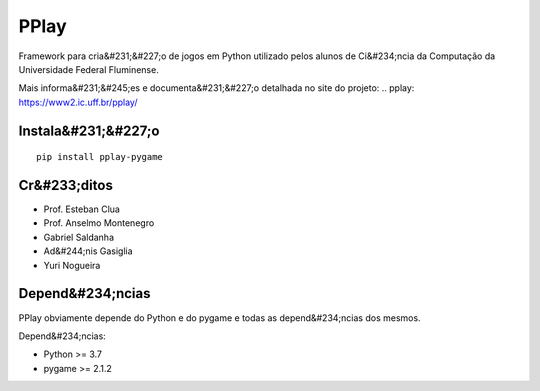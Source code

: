 =====
PPlay
=====

Framework para cria&#231;&#227;o de jogos em Python utilizado pelos alunos de Ci&#234;ncia da Computação da Universidade Federal Fluminense.

Mais informa&#231;&#245;es e documenta&#231;&#227;o detalhada no site do projeto:
.. pplay: https://www2.ic.uff.br/pplay/


Instala&#231;&#227;o
------------

::

   pip install pplay-pygame

Cr&#233;ditos
-------


* Prof. Esteban Clua
* Prof. Anselmo Montenegro
* Gabriel Saldanha
* Ad&#244;nis Gasiglia
* Yuri Nogueira


Depend&#234;ncias
------------

PPlay obviamente depende do Python e do pygame e todas as depend&#234;ncias dos mesmos.

Depend&#234;ncias:

* Python >= 3.7
* pygame >= 2.1.2
